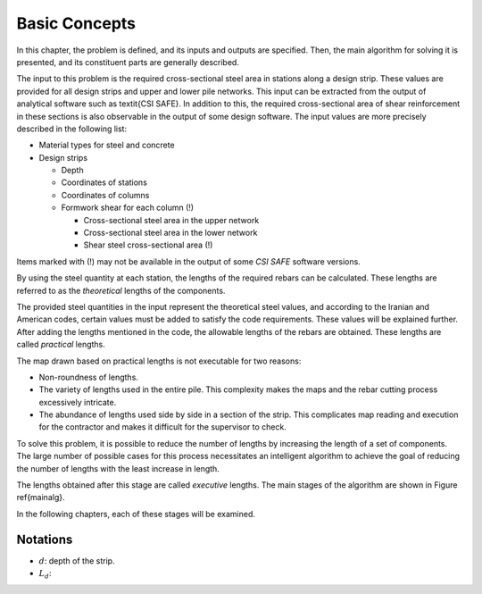 Basic Concepts
===================================

In this chapter, the problem is defined, and its inputs and outputs are specified. Then, the main algorithm for solving it is presented, and its constituent parts are generally described.

The input to this problem is the required cross-sectional steel area in stations along a design strip. These values are provided for all design strips and upper and lower pile networks. This input can be extracted from the output of analytical software such as \textit{CSI SAFE}. In addition to this, the required cross-sectional area of shear reinforcement in these sections is also observable in the output of some design software. The input values are more precisely described in the following list:

* Material types for steel and concrete
* Design strips
  
  * Depth
  * Coordinates of stations
  * Coordinates of columns
  * Formwork shear for each column (!)
    
    * Cross-sectional steel area in the upper network
    * Cross-sectional steel area in the lower network
    * Shear steel cross-sectional area (!)

Items marked with (!) may not be available in the output of some `CSI SAFE` software versions.

By using the steel quantity at each station, the lengths of the required rebars can be calculated. These lengths are referred to as the `theoretical` lengths of the components.

The provided steel quantities in the input represent the theoretical steel values, and according to the Iranian and American codes, certain values must be added to satisfy the code requirements. These values will be explained further. After adding the lengths mentioned in the code, the allowable lengths of the rebars are obtained. These lengths are called `practical` lengths.

The map drawn based on practical lengths is not executable for two reasons:

* Non-roundness of lengths.
* The variety of lengths used in the entire pile. This complexity makes the maps and the rebar cutting process excessively intricate.
* The abundance of lengths used side by side in a section of the strip. This complicates map reading and execution for the contractor and makes it difficult for the supervisor to check.

To solve this problem, it is possible to reduce the number of lengths by increasing the length of a set of components. The large number of possible cases for this process necessitates an intelligent algorithm to achieve the goal of reducing the number of lengths with the least increase in length.

The lengths obtained after this stage are called `executive` lengths. The main stages of the algorithm are shown in Figure \ref{mainalg}.

In the following chapters, each of these stages will be examined.


Notations
-----------

* :math:`d`: depth of the strip.
* :math:`L_d`: 